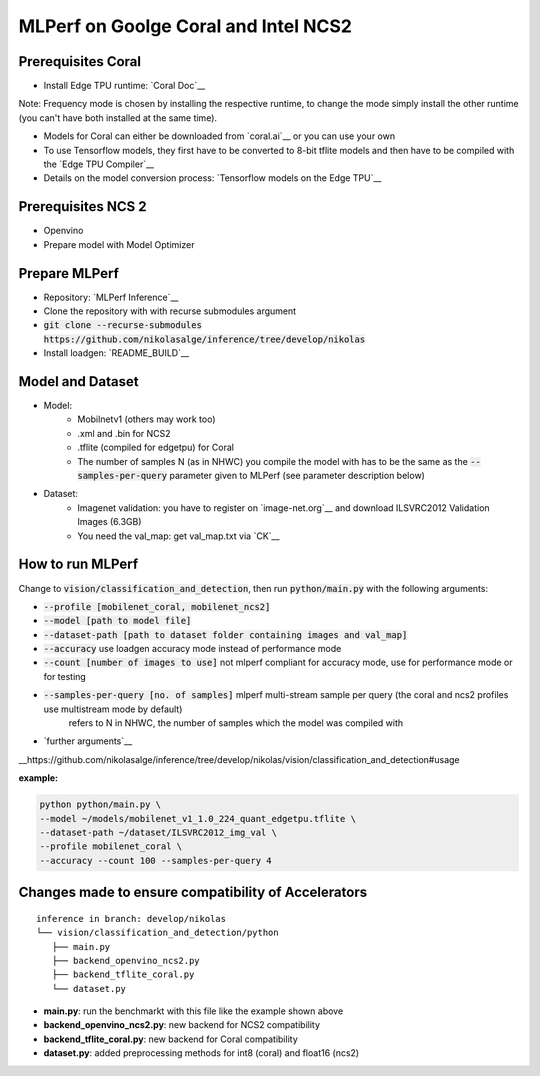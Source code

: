 MLPerf on Goolge Coral and Intel NCS2
=====================================

Prerequisites Coral
-------------------
* Install Edge TPU runtime: `Coral Doc`__

Note: Frequency mode is chosen by installing the respective runtime, to change the mode simply install the other runtime (you can't have both installed at the same time).

* Models for Coral can either be downloaded from `coral.ai`__ or you can use your own
* To use Tensorflow models, they first have to be converted to 8-bit tflite models and then have to be compiled with the `Edge TPU Compiler`__
* Details on the model conversion process: `Tensorflow models on the Edge TPU`__

__ https://coral.ai/docs/accelerator/get-started
__ https://coral.ai/models/
__ https://coral.ai/docs/edgetpu/compiler/
__ https://coral.ai/docs/edgetpu/models-intro/

Prerequisites NCS 2
-------------------
* Openvino
* Prepare model with Model Optimizer

Prepare MLPerf
--------------
* Repository: `MLPerf Inference`__
* Clone the repository with with recurse submodules argument
* :code:`git clone --recurse-submodules https://github.com/nikolasalge/inference/tree/develop/nikolas`
* Install loadgen: `README_BUILD`__

__ https://github.com/nikolasalge/inference/tree/develop/nikolas
__ https://github.com/nikolasalge/inference/blob/develop/nikolas/loadgen/README_BUILD.md#git-submodules-approach

Model and Dataset
-----------------
* Model:
    * Mobilnetv1 (others may work too)
    * .xml and .bin for NCS2
    * .tflite (compiled for edgetpu) for Coral
    * The number of samples N (as in NHWC) you compile the model with has to be the same as the :code:`--samples-per-query` parameter given to MLPerf (see parameter description below)
* Dataset:
    * Imagenet validation: you have to register on `image-net.org`__ and download ILSVRC2012 Validation Images (6.3GB)
    * You need the val_map: get val_map.txt via `CK`__

__ https://image-net.org/challenges/LSVRC/2012/2012-downloads.php
__ https://github.com/mlcommons/inference/tree/master/vision/classification_and_detection#using-collective-knowledge-ck

How to run MLPerf
-----------------
Change to :code:`vision/classification_and_detection`, then run :code:`python/main.py` with the following arguments:

* :code:`--profile [mobilenet_coral, mobilenet_ncs2]`
* :code:`--model [path to model file]`
* :code:`--dataset-path [path to dataset folder containing images and val_map]`
* :code:`--accuracy` use loadgen accuracy mode instead of performance mode
* :code:`--count [number of images to use]` not mlperf compliant for accuracy mode, use for performance mode or for testing
* :code:`--samples-per-query [no. of samples]` mlperf multi-stream sample per query (the coral and ncs2 profiles use multistream mode by default)
    refers to N in NHWC, the number of samples which the model was compiled with
* `further arguments`__

__https://github.com/nikolasalge/inference/tree/develop/nikolas/vision/classification_and_detection#usage

**example:**

.. code-block:: console

    python python/main.py \
    --model ~/models/mobilenet_v1_1.0_224_quant_edgetpu.tflite \
    --dataset-path ~/dataset/ILSVRC2012_img_val \
    --profile mobilenet_coral \
    --accuracy --count 100 --samples-per-query 4

Changes made to ensure compatibility of Accelerators
----------------------------------------------------

::

   inference in branch: develop/nikolas
   └── vision/classification_and_detection/python
      ├── main.py
      ├── backend_openvino_ncs2.py
      ├── backend_tflite_coral.py
      └── dataset.py

* **main.py**: run the benchmarkt with this file like the example shown above
* **backend_openvino_ncs2.py**: new backend for NCS2 compatibility
* **backend_tflite_coral.py**: new backend for Coral compatibility
* **dataset.py**: added preprocessing methods for int8 (coral) and float16 (ncs2)
    
